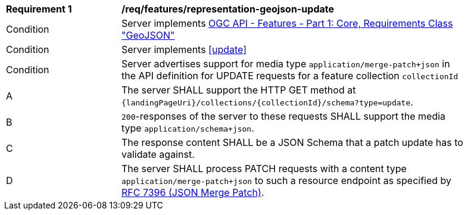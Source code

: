 [[req_features_representation-geojson-update]]
[width="90%",cols="2,6a"]
|===
^|*Requirement {counter:req-id}* |*/req/features/representation-geojson-update*
^|Condition |Server implements <<OAFeat-1,OGC API - Features - Part 1: Core, Requirements Class "GeoJSON">>
^|Condition |Server implements <<update>>
^|Condition |Server advertises support for media type `application/merge-patch+json` in the API definition for UPDATE requests for a feature collection `collectionId`
^|A |The server SHALL support the HTTP GET method at `{landingPageUri}/collections/{collectionId}/schema?type=update`.
^|B |`200`-responses of the server to these requests SHALL support the media type `application/schema+json`.
^|C |The response content SHALL be a JSON Schema that a patch update has to validate against.
^|D |The server SHALL process PATCH requests with a content type `application/merge-patch+json` to such a resource endpoint as specified by <<rfc7396,RFC 7396 (JSON Merge Patch)>>.
|===
